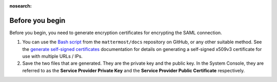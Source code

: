 :nosearch:

Before you begin
----------------

Before you begin, you need to generate encryption certificates for encrypting the SAML connection.

1. You can use the `Bash script <https://github.com/mattermost/docs/tree/master/source/scripts/generate-certificates>`_ from the ``mattermost/docs`` repository on GitHub, or any other suitable method. See the `generate self-signed certificates <https://github.com/mattermost/docs/blob/master/source/scripts/generate-certificates/gencert.md>`_ documentation for details on generating a self-signed x509v3 certificate for use with multiple URLs / IPs.
2. Save the two files that are generated. They are the private key and the public key. In the System Console, they are referred to as the **Service Provider Private Key** and the **Service Provider Public Certificate** respectively.
